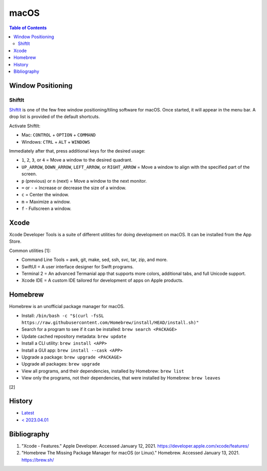 macOS
=====

.. contents:: Table of Contents

Window Positioning
------------------

ShiftIt
~~~~~~~

`ShiftIt <https://github.com/fikovnik/ShiftIt>`__ is one of the few free window positioning/tiling software for macOS. Once started, it will appear in the menu bar. A drop list is provided of the default shortcuts.

Activate ShiftIt:

-  Mac: ``CONTROL`` + ``OPTION`` + ``COMMAND``
-  Windows: ``CTRL`` + ``ALT`` + ``WINDOWS``

Immediately after that, press additional keys for the desired usage:

-  ``1``, ``2``, ``3``, or ``4`` = Move a window to the desired quadrant.
-  ``UP_ARROW``, ``DOWN_ARROW``, ``LEFT_ARROW``, or ``RIGHT_ARROW`` = Move a window to align with the specified part of the screen.
-  ``p`` (previous) or ``n`` (next) = Move a window to the next monitor.
-  ``=`` or ``-`` = Increase or decrease the size of a window.
-  ``c`` = Center the window.
-  ``m`` = Maximize a window.
-  ``f`` - Fullscreen a window.

Xcode
-----

Xcode Developer Tools is a suite of different utilities for doing development on macOS. It can be installed from the App Store.

Common utilities [1]:

-  Command Line Tools = awk, git, make, sed, ssh, svc, tar, zip, and more.
-  SwiftUI = A user interface designer for Swift programs.
-  Terminal 2 = An advanced Termanial app that supports more colors, additional tabs, and full Unicode support.
-  Xcode IDE = A custom IDE tailored for development of apps on Apple products.

Homebrew
--------

Homebrew is an unofficial package manager for macOS.

-  Install: ``/bin/bash -c "$(curl -fsSL https://raw.githubusercontent.com/Homebrew/install/HEAD/install.sh)"``
-  Search for a program to see if it can be installed: ``brew search <PACKAGE>``
-  Update cached repository metadata: ``brew update``
-  Install a CLI utility: ``brew install <APP>``
-  Install a GUI app: ``brew install --cask <APP>``
-  Upgrade a package: ``brew upgrade <PACKAGE>``
-  Upgrade all packages: ``brew upgrade``
-  View all programs, and their dependencies, installed by Homebrew: ``brew list``
-  View only the programs, not their dependencies, that were installed by Homebrew: ``brew leaves``

[2]

History
-------

-  `Latest <https://github.com/LukeShortCloud/rootpages/commits/main/src/unix_distributions/macos.rst>`__
-  `< 2023.04.01 <https://github.com/LukeShortCloud/rootpages/commits/main/src/administration/macs.rst>`__

Bibliography
------------

1. "Xcode - Features." Apple Developer. Accessed January 12, 2021. https://developer.apple.com/xcode/features/
2. "Homebrew The Missing Package Manager for macOS (or Linux)." Homebrew. Accessed January 13, 2021. https://brew.sh/
